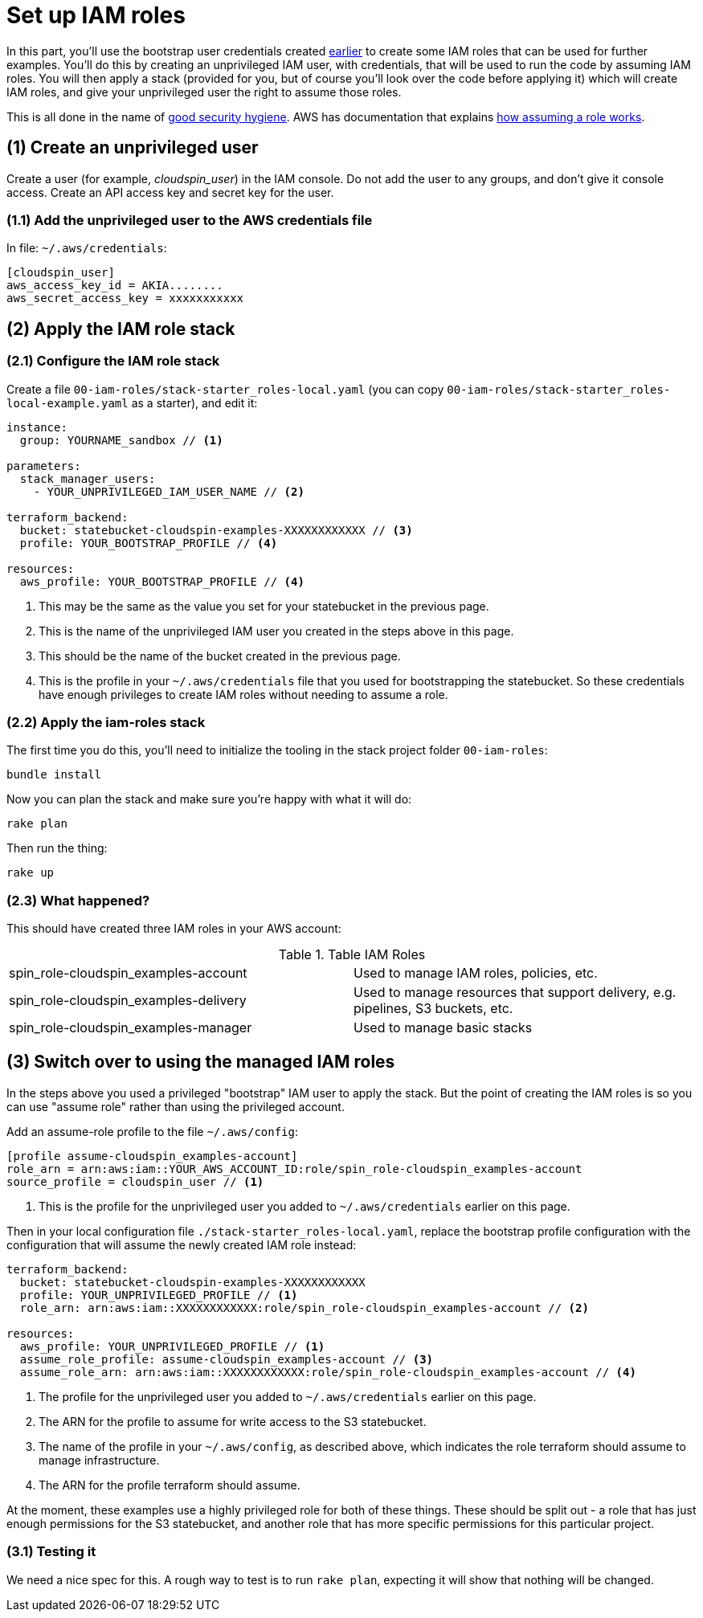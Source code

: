 :source-highlighter: pygments

= Set up IAM roles

In this part, you'll use the bootstrap user credentials created link:00-starting/setup-workstation.adoc[earlier] to create some IAM roles that can be used for further examples. You'll do this by creating an unprivileged IAM user, with credentials, that will be used to run the code by assuming IAM roles. You will then apply a stack (provided for you, but of course you'll look over the code before applying it) which will create IAM roles, and give your unprivileged user the right to assume those roles.

This is all done in the name of https://docs.aws.amazon.com/IAM/latest/UserGuide/best-practices.html#delegate-using-roles[good security hygiene]. AWS has documentation that explains https://docs.aws.amazon.com/cli/latest/userguide/cli-roles.html[how assuming a role works].


== (1) Create an unprivileged user

Create a user (for example, _cloudspin_user_) in the IAM console. Do not add the user to any groups, and don't give it console access. Create an API access key and secret key for the user.


=== (1.1) Add the unprivileged user to the AWS credentials file


In file: `~/.aws/credentials`:

[source,ini]
----
[cloudspin_user]
aws_access_key_id = AKIA........
aws_secret_access_key = xxxxxxxxxxx
----


== (2) Apply the IAM role stack

=== (2.1) Configure the IAM role stack

Create a file `00-iam-roles/stack-starter_roles-local.yaml` (you can copy `00-iam-roles/stack-starter_roles-local-example.yaml` as a starter), and edit it:

[source,yaml]
----
instance:
  group: YOURNAME_sandbox // <1>

parameters:
  stack_manager_users:
    - YOUR_UNPRIVILEGED_IAM_USER_NAME // <2>

terraform_backend:
  bucket: statebucket-cloudspin-examples-XXXXXXXXXXXX // <3>
  profile: YOUR_BOOTSTRAP_PROFILE // <4>

resources:
  aws_profile: YOUR_BOOTSTRAP_PROFILE // <4>
----
<1> This may be the same as the value you set for your statebucket in the previous page.
<2> This is the name of the unprivileged IAM user you created in the steps above in this page.
<3> This should be the name of the bucket created in the previous page.
<4> This is the profile in your `~/.aws/credentials` file that you used for bootstrapping the statebucket. So these credentials have enough privileges to create IAM roles without needing to assume a role.


=== (2.2) Apply the iam-roles stack

The first time you do this, you'll need to initialize the tooling in the stack project folder `00-iam-roles`:

[source,console]
----
bundle install
----

Now you can plan the stack and make sure you're happy with what it will do:


[source,console]
----
rake plan
----


Then run the thing:

[source,console]
----
rake up
----


=== (2.3) What happened?

This should have created three IAM roles in your AWS account:

.Table IAM Roles
|===
| spin_role-cloudspin_examples-account | Used to manage IAM roles, policies, etc.
| spin_role-cloudspin_examples-delivery | Used to manage resources that support delivery, e.g. pipelines, S3 buckets, etc.
| spin_role-cloudspin_examples-manager | Used to manage basic stacks
|===


== (3) Switch over to using the managed IAM roles

In the steps above you used a privileged "bootstrap" IAM user to apply the stack. But the point of creating the IAM roles is so you can use "assume role" rather than using the privileged account. 

Add an assume-role profile to the file `~/.aws/config`:

[source,ini]
----
[profile assume-cloudspin_examples-account]
role_arn = arn:aws:iam::YOUR_AWS_ACCOUNT_ID:role/spin_role-cloudspin_examples-account
source_profile = cloudspin_user // <1>
----
<1> This is the profile for the unprivileged user you added to `~/.aws/credentials` earlier on this page.


Then in your local configuration file `./stack-starter_roles-local.yaml`, replace the bootstrap profile configuration with the configuration that will assume the newly created IAM role instead:

[source,yaml]
----
terraform_backend:
  bucket: statebucket-cloudspin-examples-XXXXXXXXXXXX
  profile: YOUR_UNPRIVILEGED_PROFILE // <1>
  role_arn: arn:aws:iam::XXXXXXXXXXXX:role/spin_role-cloudspin_examples-account // <2>

resources:
  aws_profile: YOUR_UNPRIVILEGED_PROFILE // <1>
  assume_role_profile: assume-cloudspin_examples-account // <3>
  assume_role_arn: arn:aws:iam::XXXXXXXXXXXX:role/spin_role-cloudspin_examples-account // <4>
----
<1> The profile for the unprivileged user you added to `~/.aws/credentials` earlier on this page.
<2> The ARN for the profile to assume for write access to the S3 statebucket.
<3> The name of the profile in your `~/.aws/config`, as described above, which indicates the role terraform should assume to manage infrastructure.
<4> The ARN for the profile terraform should assume.

At the moment, these examples use a highly privileged role for both of these things. These should be split out - a role that has just enough permissions for the S3 statebucket, and another role that has more specific permissions for this particular project.


=== (3.1) Testing it

We need a nice spec for this. A rough way to test is to run `rake plan`, expecting it will show that nothing will be changed.
